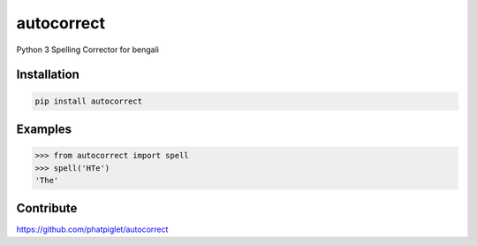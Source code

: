 ===========
autocorrect
===========
Python 3 Spelling Corrector for bengali

Installation
============
.. code-block:: bash

    pip install autocorrect

Examples
========
.. code-block:: python

    >>> from autocorrect import spell
    >>> spell('HTe')
    'The'

Contribute
==========
https://github.com/phatpiglet/autocorrect
